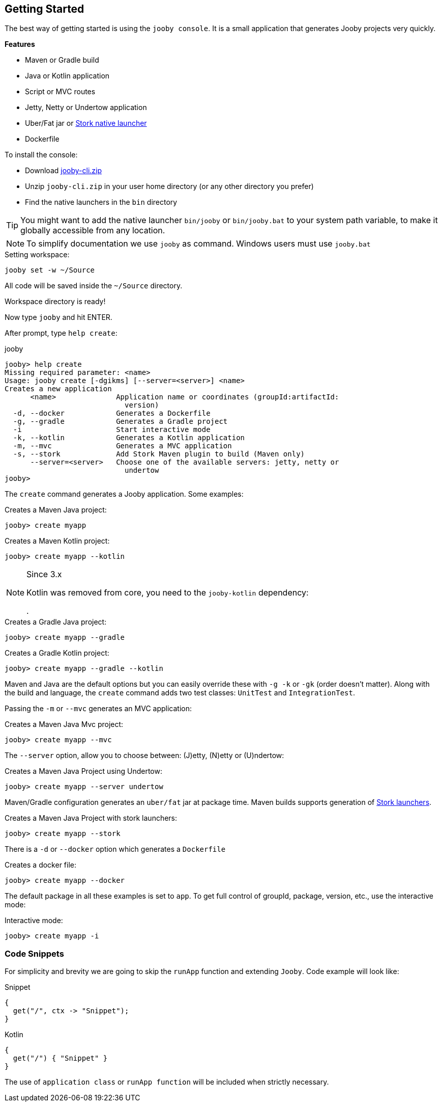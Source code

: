 == Getting Started

The best way of getting started is using the `jooby console`. It is a small application that generates
Jooby projects very quickly.

**Features**

- Maven or Gradle build
- Java or Kotlin application
- Script or MVC routes
- Jetty, Netty or Undertow application
- Uber/Fat jar or https://github.com/fizzed/stork[Stork native launcher]
- Dockerfile

To install the console:

- Download https://repo1.maven.org/maven2/io/jooby/jooby-cli/{joobyVersion}/jooby-cli-{joobyVersion}.zip[jooby-cli.zip]
- Unzip `jooby-cli.zip` in your user home directory (or any other directory you prefer)
- Find the native launchers in the `bin` directory

[TIP]
====
You might want to add the native launcher `bin/jooby` or `bin/jooby.bat` to your system path variable,
to make it globally accessible from any location.
====

[NOTE]
====
To simplify documentation we use `jooby` as command. Windows users must use `jooby.bat`
====

.Setting workspace:
[source, bash]
----
jooby set -w ~/Source
----

All code will be saved inside the `~/Source` directory.

Workspace directory is ready!

Now type `jooby` and hit ENTER.

After prompt, type `help create`:

.jooby
[source, bash]
----
jooby> help create
Missing required parameter: <name>
Usage: jooby create [-dgikms] [--server=<server>] <name>
Creates a new application
      <name>              Application name or coordinates (groupId:artifactId:
                            version)
  -d, --docker            Generates a Dockerfile
  -g, --gradle            Generates a Gradle project
  -i                      Start interactive mode
  -k, --kotlin            Generates a Kotlin application
  -m, --mvc               Generates a MVC application
  -s, --stork             Add Stork Maven plugin to build (Maven only)
      --server=<server>   Choose one of the available servers: jetty, netty or
                            undertow
jooby> 
----

The `create` command generates a Jooby application. Some examples:

.Creates a Maven Java project:
[source, bash]
----
jooby> create myapp
----

.Creates a Maven Kotlin project:
[source, bash]
----
jooby> create myapp --kotlin
----

[NOTE]
.Since 3.x
====
Kotlin was removed from core, you need to the `jooby-kotlin` dependency:

[dependency, artifactId="jooby-kotlin"]
.

====

.Creates a Gradle Java project:
[source, bash]
----
jooby> create myapp --gradle
----

.Creates a Gradle Kotlin project:
[source, bash]
----
jooby> create myapp --gradle --kotlin
----

Maven and Java are the default options but you can easily override these with `-g -k` or `-gk` (order doesn't matter).
Along with the build and language, the `create` command adds two test classes: `UnitTest` and `IntegrationTest`.

Passing the `-m` or `--mvc` generates an MVC application:

.Creates a Maven Java Mvc project:
[source, bash]
----
jooby> create myapp --mvc
----

The `--server` option, allow you to choose between: (J)etty, (N)etty or (U)ndertow:

.Creates a Maven Java Project using Undertow:
[source, bash]
----
jooby> create myapp --server undertow
----

Maven/Gradle configuration generates an `uber/fat` jar at package time. Maven builds supports
generation of https://github.com/fizzed/stork[Stork launchers].

.Creates a Maven Java Project with stork launchers:
[source, bash]
----
jooby> create myapp --stork
----

There is a `-d` or `--docker` option which generates a `Dockerfile`

.Creates a docker file:
[source, bash]
----
jooby> create myapp --docker
----

The default package in all these examples is set to `app`. To get full control of groupId, package, version, etc., use the interactive mode:

.Interactive mode:
[source, bash]
----
jooby> create myapp -i
----

=== Code Snippets

For simplicity and brevity we are going to skip the `runApp` function and extending `Jooby`.
Code example will look like:

.Snippet
[source, java, role = "primary"]
----
{
  get("/", ctx -> "Snippet");
}
----

.Kotlin
[source, kotlin, role = "secondary"]
----
{
  get("/") { "Snippet" }
}
----

The use of `application class` or `runApp function` will be included when strictly necessary.
